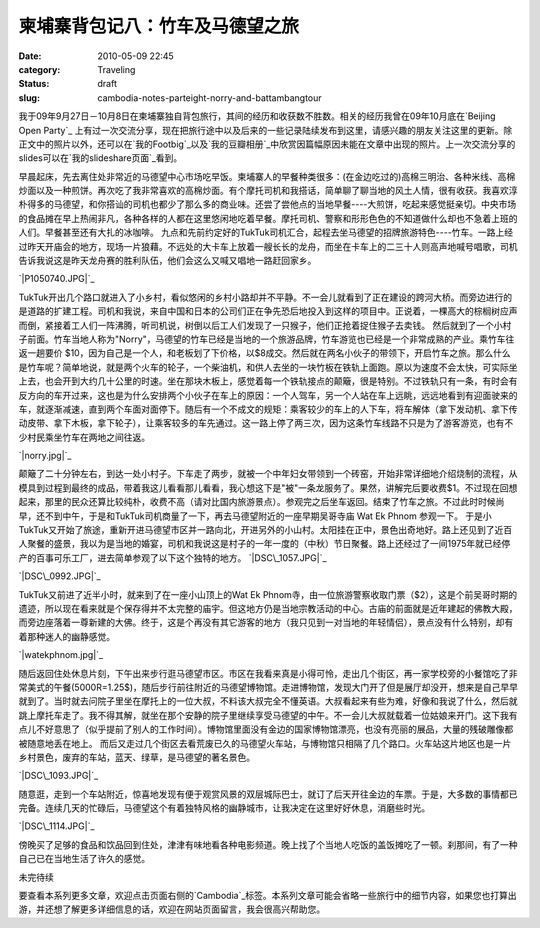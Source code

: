 柬埔寨背包记八：竹车及马德望之旅
################
:date: 2010-05-09 22:45
:category: Traveling
:status: draft
:slug: cambodia-notes-parteight-norry-and-battambangtour

我于09年9月27日－10月8日在柬埔寨独自背包旅行，其间的经历和收获数不胜数。相关的经历我曾在09年10月底在`Beijing Open Party`_ 上有过一次交流分享，现在把旅行途中以及后来的一些记录陆续发布到这里，请感兴趣的朋友关注这里的更新。除正文中的照片以外，还可以在`我的Footbig`_以及`我的豆瓣相册`_中欣赏因篇幅原因未能在文章中出现的照片。上一次交流分享的slides可以在`我的slideshare页面`_看到。

早晨起床，先去离住处非常近的马德望中心市场吃早饭。柬埔寨人的早餐种类很多：(在金边吃过的)高棉三明治、各种米线、高棉炒面以及一种煎饼。再次吃了我非常喜欢的高棉炒面。有个摩托司机和我搭话，简单聊了聊当地的风土人情，很有收获。我喜欢淳朴得多的马德望，和你搭讪的司机也都少了那么多的商业味。还尝了尝他点的当地早餐----大煎饼，吃起来感觉挺亲切。中央市场的食品摊在早上热闹非凡，各种各样的人都在这里悠闲地吃着早餐。摩托司机、警察和形形色色的不知道做什么却也不急着上班的人们。早餐甚至还有大扎的冰咖啡。
九点和先前约定好的TukTuk司机汇合，起程去坐马德望的招牌旅游特色----竹车。一路上经过昨天开庙会的地方，现场一片狼藉。不远处的大卡车上放着一艘长长的龙舟，而坐在卡车上的二三十人则高声地喊号唱歌，司机告诉我说这是昨天龙舟赛的胜利队伍，他们会这么又喊又唱地一路赶回家乡。

`|P1050740.JPG|`_

TukTuk开出几个路口就进入了小乡村，看似悠闲的乡村小路却并不平静。不一会儿就看到了正在建设的跨河大桥。而旁边进行的是道路的扩建工程。司机和我说，来自中国和日本的公司们正在争先恐后地投入到这样的项目中。正说着，一棵高大的棕榈树应声而倒，紧接着工人们一阵沸腾，听司机说，树倒以后工人们发现了一只猴子，他们正抢着捉住猴子去卖钱。
然后就到了一个小村子前面。竹车当地人称为"Norry"，马德望的竹车已经是当地的一个旅游品牌，竹车游览也已经是一个非常成熟的产业。乘竹车往返一趟要价
$10，因为自己是一个人，和老板划了下价格，以$8成交。然后就在两名小伙子的带领下，开启竹车之旅。那么什么是竹车呢？简单地说，就是两个火车的轮子，一个柴油机，和供人去坐的一块竹板在铁轨上面跑。原以为速度不会太快，可实际坐上去，也会开到大约几十公里的时速。坐在那块木板上，感觉着每一个铁轨接点的颠簸，很是特别。不过铁轨只有一条，有时会有反方向的车开过来，这也是为什么安排两个小伙子在车上的原因：一个人驾车，另一个人站在车上远眺，远远地看到有迎面驶来的车，就逐渐减速，直到两个车面对面停下。随后有一个不成文的规矩：乘客较少的车上的人下车，将车解体（拿下发动机、拿下传动皮带、拿下木板，拿下轮子），让乘客较多的车先通过。这一路上停了两三次，因为这条竹车线路不只是为了游客游览，也有不少村民乘坐竹车在两地之间往返。

`|norry.jpg|`_

颠簸了二十分钟左右，到达一处小村子。下车走了两步，就被一个中年妇女带领到一个砖窑，开始非常详细地介绍烧制的流程，从模具到过程到最终的成品，带着我这儿看看那儿看看，我心想这下是"被"一条龙服务了。果然，讲解完后要收费$1。不过现在回想起来，那里的民众还算比较纯朴，收费不高（请对比国内旅游景点）。参观完之后坐车返回。结束了竹车之旅。不过此时时候尚早，还不到中午，于是和TukTuk司机商量了一下，再去马德望附近的一座早期吴哥寺庙
Wat Ek Phnom 参观一下。
于是小TukTuk又开始了旅途，重新开进马德望市区并一路向北，开进另外的小山村。太阳挂在正中，景色出奇地好。路上还见到了近百人聚餐的盛景，我以为是当地的婚宴，司机和我说这是村子的一年一度的（中秋）节日聚餐。路上还经过了一间1975年就已经停产的百事可乐工厂，进去简单参观了以下这个独特的地方。
`|DSC\_1057.JPG|`_

`|DSC\_0992.JPG|`_


TukTuk又前进了近半小时，就来到了在一座小山顶上的Wat Ek
Phnom寺，由一位旅游警察收取门票（$2），这是个前吴哥时期的遗迹，所以现在看来就是个保存得并不太完整的庙宇。但这地方仍是当地宗教活动的中心。古庙的前面就是近年建起的佛教大殿，而旁边座落着一尊新建的大佛。终于，这是个再没有其它游客的地方（我只见到一对当地的年轻情侣），景点没有什么特别，却有着那种迷人的幽静感觉。

`|watekphnom.jpg|`_

随后返回住处休息片刻，下午出来步行逛马德望市区。市区在我看来真是小得可怜，走出几个街区，再一家学校旁的小餐馆吃了非常美式的午餐(5000R=1.25$)，随后步行前往附近的马德望博物馆。走进博物馆，发现大门开了但是展厅却没开，想来是自己早早就到了。当时就去问院子里坐在摩托上的一位大叔，不料该大叔完全不懂英语。大叔看起来有些为难，好像和我说了什么，然后就跳上摩托车走了。我不得其解，就坐在那个安静的院子里继续享受马德望的中午。不一会儿大叔就载着一位姑娘来开门。这下我有点儿不好意思了（似乎提前了别人的工作时间）。博物馆里面没有金边的国家博物馆漂亮，也没有亮丽的展品，大量的残破雕像都被随意地丢在地上。
而后又走过几个街区去看荒废已久的马德望火车站，与博物馆只相隔了几个路口。火车站这片地区也是一片乡村景色，废弃的车站，蓝天、绿草，是马德望的著名景色。

`|DSC\_1093.JPG|`_

随意逛，走到一个车站附近，惊喜地发现有便于观赏风景的双层城际巴士，就订了后天开往金边的车票。于是，大多数的事情都已完备。连续几天的忙碌后，马德望这个有着独特风格的幽静城市，让我决定在这里好好休息，消磨些时光。

`|DSC\_1114.JPG|`_

傍晚买了足够的食品和饮品回到住处，津津有味地看各种电影频道。晚上找了个当地人吃饭的盖饭摊吃了一顿。刹那间，有了一种自己已在当地生活了许久的感觉。

未完待续

要查看本系列更多文章，欢迎点击页面右侧的`Cambodia`_标签。本系列文章可能会省略一些旅行中的细节内容，如果您也打算出游，并还想了解更多详细信息的话，欢迎在网站页面留言，我会很高兴帮助您。

.. _Beijing Open Party: http://www.beijing-open-party.org/
.. _我的Footbig: http://footbig.com/album/10811
.. _我的豆瓣相册: http://www.douban.com/photos/album/20098136/
.. _我的slideshare页面: http://www.slideshare.net/CNBorn
.. _|image7|: http://cnborn.net/blog/assets_c/2010/05/P1050740-162.html
.. _|image8|: http://cnborn.net/blog/assets_c/2010/05/norry-160.html
.. _|image9|: http://cnborn.net/blog/assets_c/2010/05/DSC_1057-164.html
.. _|image10|: http://cnborn.net/blog/assets_c/2010/05/DSC_0992-163.html
.. _|image11|: http://cnborn.net/blog/assets_c/2010/05/watekphnom-161.html
.. _|image12|: http://cnborn.net/blog/assets_c/2010/05/DSC_1093-176.html
.. _|image13|: http://cnborn.net/blog/assets_c/2010/05/DSC_1114-165.html
.. _Cambodia: http://cnborn.net/blog/tag/Cambodia

.. |P1050740.JPG| image:: http://cnborn.net/blog/assets_c/2010/05/P1050740-thumb-500x375-162.jpg
.. |norry.jpg| image:: http://cnborn.net/blog/assets_c/2010/05/norry-thumb-640x480-160.jpg
.. |DSC_1057.JPG| image:: http://cnborn.net/blog/assets_c/2010/05/DSC_1057-thumb-500x271-164.jpg
.. |DSC_0992.JPG| image:: http://cnborn.net/blog/assets_c/2010/05/DSC_0992-thumb-500x335-163.jpg
.. |watekphnom.jpg| image:: http://cnborn.net/blog/assets_c/2010%3Cbr%20/%3E%0A/05/watekphnom-thumb-640x428-161.jpg
.. |DSC_1093.JPG| image:: http://cnborn.net/blog/assets_c/2010/05/DSC_1093-thumb-500x335-176.jpg
.. |DSC_1114.JPG| image:: http://cnborn.net/blog/assets_c/2010/05/DSC_1114-thumb-500x335-165.jpg
.. |image7| image:: http://cnborn.net/blog/assets_c/2010/05/P1050740-thumb-500x375-162.jpg
.. |image8| image:: http://cnborn.net/blog/assets_c/2010/05/norry-thumb-640x480-160.jpg
.. |image9| image:: http://cnborn.net/blog/assets_c/2010/05/DSC_1057-thumb-500x271-164.jpg
.. |image10| image:: http://cnborn.net/blog/assets_c/2010/05/DSC_0992-thumb-500x335-163.jpg
.. |image11| image:: http://cnborn.net/blog/assets_c/2010%3Cbr%20/%3E%0A/05/watekphnom-thumb-640x428-161.jpg
.. |image12| image:: http://cnborn.net/blog/assets_c/2010/05/DSC_1093-thumb-500x335-176.jpg
.. |image13| image:: http://cnborn.net/blog/assets_c/2010/05/DSC_1114-thumb-500x335-165.jpg
